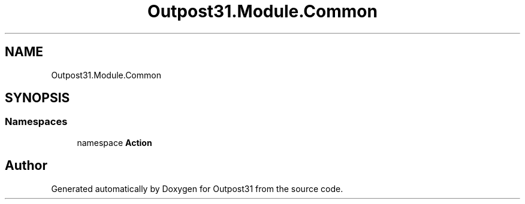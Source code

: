 .TH "Outpost31.Module.Common" 3 "Mon Jul 1 2024" "Outpost31" \" -*- nroff -*-
.ad l
.nh
.SH NAME
Outpost31.Module.Common
.SH SYNOPSIS
.br
.PP
.SS "Namespaces"

.in +1c
.ti -1c
.RI "namespace \fBAction\fP"
.br
.in -1c
.SH "Author"
.PP 
Generated automatically by Doxygen for Outpost31 from the source code\&.
